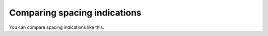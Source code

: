 Comparing spacing indications
=============================

You can compare spacing indications like this.
